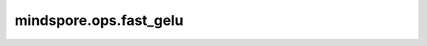 ﻿mindspore.ops.fast_gelu
=========================

.. py:function:: mindspore.ops.fast_gelu(x)

    快速高斯误差线性单元激活函数。

    FastGeLU定义如下：

    .. math::
        \text{output} = \frac {x} {1 + \exp(-1.702 * \left| x \right|)} * \exp(0.851 * (x - \left| x \right|)),

    其中 :math:`x` 是输入元素。

    FastGelu函数图：

    .. image:: ../images/FastGelu.png
        :align: center

    参数：
        - **x** (Tensor) - 计算FastGeLU的输入，数据类型为float16或者float32。

    返回：
        Tensor，其shape和数据类型和 `x` 相同。

    异常：
        - **TypeError** - `x` 数据类型不是float16或者float32。
